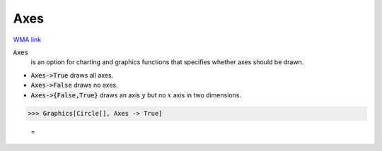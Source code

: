 Axes
====

`WMA link <https://reference.wolfram.com/language/ref/Axes.html>`_


:code:`Axes`
    is an option for charting and graphics functions that specifies whether axes should be drawn.







-  :code:`Axes->True`  draws all axes.

-  :code:`Axes->False`  draws no axes.

-  :code:`Axes->{False,True}`  draws an axis :math:`y` but no :math:`x` axis in two dimensions.




>>> Graphics[Circle[], Axes -> True]

    =
.. image:: asy_Reference_of_Built-in_Symbols_Graphics_and_Drawing_Axes_7dpv7a8a.png
    :align: center



